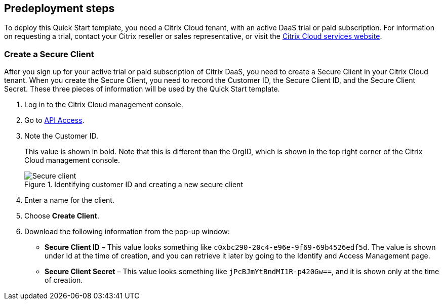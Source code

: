 //Include any predeployment steps here, such as signing up for a Marketplace AMI or making any changes to a partner account. If there are no predeployment steps, leave this file empty.

== Predeployment steps

To deploy this Quick Start template, you need a Citrix Cloud tenant, with an active DaaS trial or paid subscription. For information on requesting a trial, contact your Citrix reseller or sales representative, or visit the https://www.citrix.com/products/citrix-cloud/[Citrix Cloud services website^].

=== Create a Secure Client

After you sign up for your active trial or paid subscription of Citrix DaaS, you need to create a Secure Client in your Citrix Cloud tenant. When you create the Secure Client, you need to record the Customer ID, the Secure Client ID, and the Secure Client Secret. These three pieces of information will be used by the Quick Start template.

. Log in to the Citrix Cloud management console.
. Go to https://us.cloud.com/identity/api-access[API Access^].
. Note the Customer ID.
+
This value is shown in bold. Note that this is different than the OrgID, which is shown in the top right corner of the Citrix Cloud management console.
[#predeploy1]
.Identifying customer ID and creating a new secure client
image::../docs/deployment_guide/images/secure_client.png[Secure client]
+
. Enter a name for the client.
. Choose **Create Client**.
. Download the following information from the pop-up window:
** **Secure Client ID** – This value looks something like `c0xbc290-20c4-e96e-9f69-69b4526edf5d`. The value is shown under Id at the time of creation, and you can retrieve it later by going to the Identify and Access Management page.
** **Secure Client Secret** – This value looks something like `jPcBJmYtBndMI1R-p420Gw==`, and it is shown only at the time of creation.
